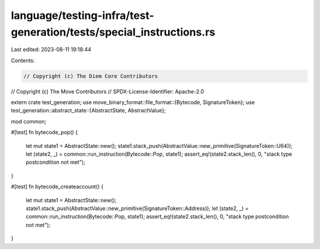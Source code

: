language/testing-infra/test-generation/tests/special_instructions.rs
====================================================================

Last edited: 2023-08-11 19:18:44

Contents:

.. code-block:: rs

    // Copyright (c) The Diem Core Contributors
// Copyright (c) The Move Contributors
// SPDX-License-Identifier: Apache-2.0

extern crate test_generation;
use move_binary_format::file_format::{Bytecode, SignatureToken};
use test_generation::abstract_state::{AbstractState, AbstractValue};

mod common;

#[test]
fn bytecode_pop() {
    let mut state1 = AbstractState::new();
    state1.stack_push(AbstractValue::new_primitive(SignatureToken::U64));
    let (state2, _) = common::run_instruction(Bytecode::Pop, state1);
    assert_eq!(state2.stack_len(), 0, "stack type postcondition not met");
}

#[test]
fn bytecode_createaccount() {
    let mut state1 = AbstractState::new();
    state1.stack_push(AbstractValue::new_primitive(SignatureToken::Address));
    let (state2, _) = common::run_instruction(Bytecode::Pop, state1);
    assert_eq!(state2.stack_len(), 0, "stack type postcondition not met");
}


